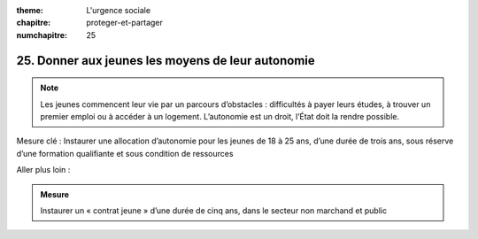 :theme: L'urgence sociale
:chapitre: proteger-et-partager
:numchapitre: 25

25. Donner aux jeunes les moyens de leur autonomie
------------------------------------------------------------

.. note:: Les jeunes commencent leur vie par un parcours d’obstacles : difficultés à payer leurs études, à trouver un premier emploi ou à accéder à un logement. L’autonomie est un droit, l’État doit la rendre possible.

Mesure clé : Instaurer une allocation d’autonomie pour les jeunes de 18 à 25 ans, d’une durée de trois ans, sous réserve d’une formation qualifiante et sous condition de ressources

Aller plus loin :

.. admonition:: Mesure

   Instaurer un « contrat jeune » d’une durée de cinq ans, dans le secteur non marchand et public
